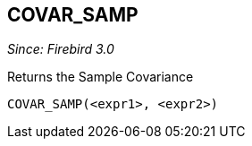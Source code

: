 == COVAR_SAMP

_Since: Firebird 3.0_

Returns the Sample Covariance

    COVAR_SAMP(<expr1>, <expr2>)
